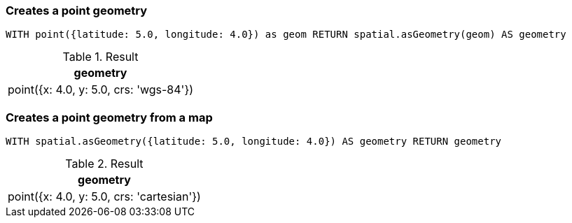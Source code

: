 === Creates a point geometry

[source,cypher]
----
WITH point({latitude: 5.0, longitude: 4.0}) as geom RETURN spatial.asGeometry(geom) AS geometry
----

.Result

[opts="header",cols="1"]
|===
|geometry
|point({x: 4.0, y: 5.0, crs: 'wgs-84'})
|===

=== Creates a point geometry from a map

[source,cypher]
----
WITH spatial.asGeometry({latitude: 5.0, longitude: 4.0}) AS geometry RETURN geometry
----

.Result

[opts="header",cols="1"]
|===
|geometry
|point({x: 4.0, y: 5.0, crs: 'cartesian'})
|===

